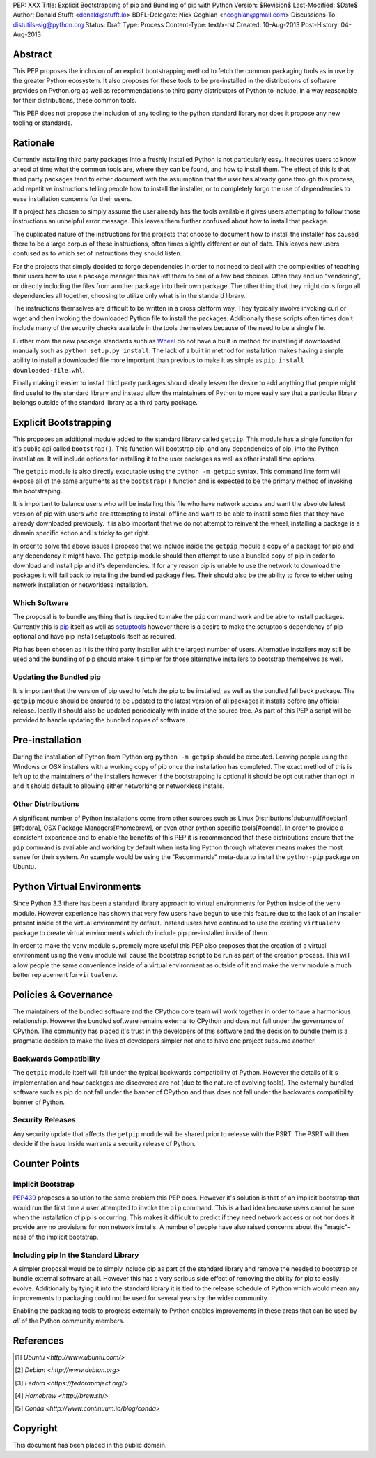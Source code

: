 PEP: XXX
Title: Explicit Bootstrapping of pip and Bundling of pip with Python
Version: $Revision$
Last-Modified: $Date$
Author: Donald Stufft <donald@stufft.io>
BDFL-Delegate: Nick Coghlan <ncoghlan@gmail.com>
Discussions-To: distutils-sig@python.org
Status: Draft
Type: Process
Content-Type: text/x-rst
Created: 10-Aug-2013
Post-History: 04-Aug-2013


Abstract
========

This PEP proposes the inclusion of an explicit bootstrapping method to fetch
the common packaging tools as in use by the greater Python ecosystem. It also
proposes for these tools to be pre-installed in the distributions of software
provides on Python.org as well as recommendations to third party distributors
of Python to include, in a way reasonable for their distributions, these
common tools.

This PEP does not propose the inclusion of any tooling to the python standard
library nor does it propose any new tooling or standards.


Rationale
=========

Currently installing third party packages into a freshly installed Python
is not particularly easy. It requires users to know ahead of time what the
common tools are, where they can be found, and how to install them. The effect
of this is that third party packages tend to either document with the
assumption that the user has already gone through this process, add repetitive
instructions telling people how to install the installer, or to completely
forgo the use of dependencies to ease installation concerns for their users.

If a project has chosen to simply assume the user already has the tools
available it gives users attempting to follow those instructions an unhelpful
error message. This leaves them further confused about how to install that
package.

The duplicated nature of the instructions for the projects that choose to
document how to install the installer has caused there to be a large corpus
of these instructions, often times slightly different or out of date. This
leaves new users confused as to which set of instructions they should listen.

For the projects that simply decided to forgo dependencies in order to not
need to deal with the complexities of teaching their users how to use a
package manager this has left them to one of a few bad choices. Often they
end up "vendoring", or directly including the files from another package
into their own package. The other thing that they might do is forgo all
dependencies all together, choosing to utilize only what is in the standard
library.

The instructions themselves are difficult to be written in a cross platform
way. They typically involve invoking curl or wget and then invoking the
downloaded Python file to install the packages. Additionally these scripts
often times don't include many of the security checks available in the tools
themselves because of the need to be a single file.

Further more the new package standards such as `Wheel`_ do not have a built
in method for installing if downloaded manually such as
``python setup.py install``. The lack of a built in method for installation
makes having a simple ability to install a downloaded file more important
than previous to make it as simple as ``pip install downloaded-file.whl``.

Finally making it easier to install third party packages should ideally lessen
the desire to add anything that people might find useful to the standard
library and instead allow the maintainers of Python to more easily say that
a particular library belongs outside of the standard library as a third party
package.


Explicit Bootstrapping
======================

This proposes an additional module added to the standard library called
``getpip``. This module has a single function for it's public api called
``bootstrap()``. This function will bootstrap pip, and any dependencies of
pip, into the Python installation. It will include options for installing it
to the user packages as well as other install time options.

The ``getpip`` module is also directly executable using the
``python -m getpip`` syntax. This command line form will expose all of the
same arguments as the ``bootstrap()`` function and is expected to be the
primary method of invoking the bootstraping.

It is important to balance users who will be installing this file who have
network access and want the absolute latest version of pip with users who
are attempting to install offline and want to be able to install some files
that they have already downloaded previously. It is also important that we
do not attempt to reinvent the wheel, installing a package is a domain specific
action and is tricky to get right.

In order to solve the above issues I propose that we include inside the
``getpip`` module a copy of a package for pip and any dependency it might have.
The ``getpip`` module should then attempt to use a bundled copy of pip in
order to download and install pip and it's dependencies. If for any reason
pip is unable to use the network to download the packages it will fall back
to installing the bundled package files. Their should also be the ability
to force to either using network installation or networkless installation.


Which Software
--------------

The proposal is to bundle anything that is required to make the ``pip`` command
work and be able to install packages. Currently this is `pip`_ itself as well
as `setuptools`_ however there is a desire to make the setuptools dependency
of pip optional and have pip install setuptools itself as required.

Pip has been chosen as it is the third party installer with the largest number
of users. Alternative installers may still be used and the bundling of pip
should make it simpler for those alternative installers to bootstrap themselves
as well.


Updating the Bundled pip
------------------------

It is important that the version of pip used to fetch the pip to be installed,
as well as the bundled fall back package. The ``getpip`` module should be
ensured to be updated to the latest version of all packages it installs before
any official release. Ideally it should also be updated periodically with
inside of the source tree. As part of this PEP a script will be provided to
handle updating the bundled copies of software.


Pre-installation
================

During the installation of Python from Python.org ``python -m getpip`` should
be executed. Leaving people using the Windows or OSX installers with a working
copy of pip once the installation has completed. The exact method of this is
left up to the maintainers of the installers however if the bootstrapping is
optional it should be opt out rather than opt in and it should default to
allowing either networking or networkless installs.


Other Distributions
-------------------

A significant number of Python installations come from other sources such as
Linux Distributions[#ubuntu][#debian][#fedora], OSX Package
Managers[#homebrew], or even other python specific tools[#conda]. In order to
provide a consistent experience and to enable the benefits of this PEP it is
recommended that these distributions ensure that the ``pip`` command is
available and working by default when installing Python through whatever means
makes the most sense for their system. An example would be using the
"Recommends" meta-data to install the ``python-pip`` package on Ubuntu.


Python Virtual Environments
===========================

Since Python 3.3 there has been a standard library approach to virtual
environments for Python inside of the ``venv`` module. However experience
has shown that very few users have begun to use this feature due to the lack
of an installer present inside of the virtual environment by default. Instead
users have continued to use the existing ``virtualenv`` package to create
virtual environments which *do* include pip pre-installed inside of them.

In order to make the ``venv`` module supremely more useful this PEP also
proposes that the creation of a virtual environment using the ``venv`` module
will cause the bootstrap script to be run as part of the creation process. This
will allow people the same convenience inside of a virtual environment as
outside of it and make the ``venv`` module a much better replacement for
``virtualenv``.


Policies & Governance
=====================

The maintainers of the bundled software and the CPython core team will work
together in order to have a harmonious relationship. However the bundled
software remains external to CPython and does not fall under the governance
of CPython. The community has placed it's trust in the developers of this
software and the decision to bundle them is a pragmatic decision to make the
lives of developers simpler not one to have one project subsume another.


Backwards Compatibility
-----------------------

The ``getpip`` module itself will fall under the typical backwards
compatibility of Python. However the details of it's implementation and how
packages are discovered are not (due to the nature of evolving tools). The
externally bundled software such as pip do not fall under the banner of CPython
and thus does not fall under the backwards compatibility banner of Python.


Security Releases
-----------------

Any security update that affects the ``getpip`` module will be shared prior to
release with the PSRT. The PSRT will then decide if the issue inside warrants
a security release of Python.


Counter Points
==============


Implicit Bootstrap
------------------

`PEP439`_ proposes a solution to the same problem this PEP does. However
it's solution is that of an implicit bootstrap that would run the first time
a user attempted to invoke the ``pip`` command. This is a bad idea because
users cannot be sure when the installation of pip is occurring. This makes it
difficult to predict if they need network access or not nor does it provide any
no provisions for non network installs. A number of people have also raised
concerns about the "magic"-ness of the implicit bootstrap.


Including pip In the Standard Library
-------------------------------------

A simpler proposal would be to simply include pip as part of the standard
library and remove the needed to bootstrap or bundle external software at all.
However this has a very serious side effect of removing the ability for pip
to easily evolve. Additionally by tying it into the standard library it is tied
to the release schedule of Python which would mean any improvements to
packaging could not be used for several years by the wider community.

Enabling the packaging tools to progress externally to Python enables
improvements in these areas that can be used by *all* of the Python community
members.


.. _Wheel: http://www.python.org/dev/peps/pep-0427/
.. _pip: http://www.pip-installer.org
.. _setuptools: https://pypi.python.org/pypi/setuptools
.. _PEP439: http://www.python.org/dev/peps/pep-0439/


References
==========

.. [#ubuntu] `Ubuntu <http://www.ubuntu.com/>`
.. [#debian] `Debian <http://www.debian.org>`
.. [#fedora] `Fedora <https://fedoraproject.org/>`
.. [#homebrew] `Homebrew  <http://brew.sh/>`
.. [#conda] `Conda <http://www.continuum.io/blog/conda>`


Copyright
=========

This document has been placed in the public domain.



..
   Local Variables:
   mode: indented-text
   indent-tabs-mode: nil
   sentence-end-double-space: t
   fill-column: 70
   coding: utf-8
   End:
